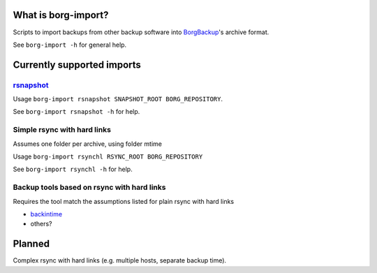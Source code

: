 What is borg-import?
====================

Scripts to import backups from other backup software into `BorgBackup <https://github.com/borgbackup/borg>`_'s archive format.

See ``borg-import -h`` for general help.

Currently supported imports
===========================

`rsnapshot <https://github.com/rsnapshot/rsnapshot>`_
---------

Usage ``borg-import rsnapshot SNAPSHOT_ROOT BORG_REPOSITORY``.

See ``borg-import rsnapshot -h`` for help.

Simple rsync with hard links
----------------------------

Assumes one folder per archive, using folder mtime

Usage ``borg-import rsynchl RSYNC_ROOT BORG_REPOSITORY``

See ``borg-import rsynchl -h`` for help.

Backup tools based on rsync with hard links
-------------------------------------------

Requires the tool match the assumptions listed for plain rsync with hard links

* `backintime <https://github.com/bit-team/backintime>`_

* others?

Planned
=======

Complex rsync with hard links (e.g. multiple hosts, separate backup time).
